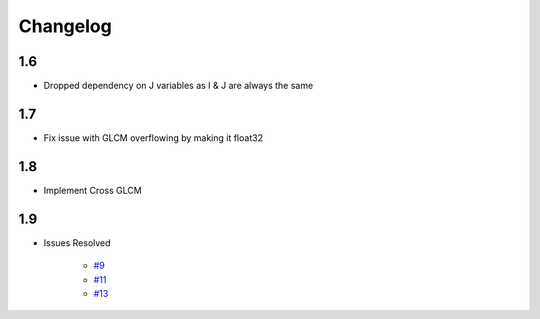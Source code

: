 Changelog
=========

1.6
---
- Dropped dependency on J variables as I & J are always the same

1.7
---
- Fix issue with GLCM overflowing by making it float32

1.8
---
- Implement Cross GLCM

1.9
---

- Issues Resolved

    - `#9 <https://github.com/Eve-ning/glcm-cupy/issues/9>`_
    - `#11 <https://github.com/Eve-ning/glcm-cupy/issues/11>`_
    - `#13 <https://github.com/Eve-ning/glcm-cupy/issues/13>`_
